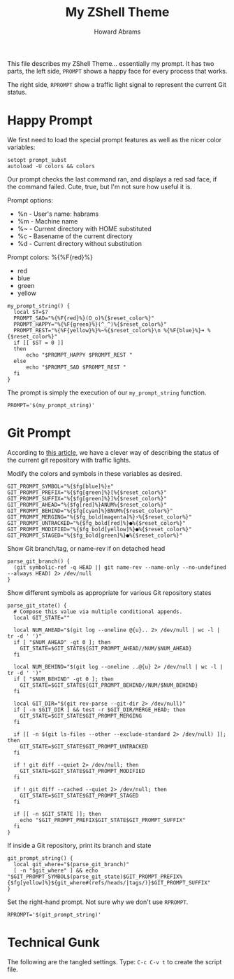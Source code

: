 #+TITLE: My ZShell Theme
#+AUTHOR:    Howard Abrams
#+EMAIL:     howard.abrams@gmail.com

This file describes my ZShell Theme... essentially my prompt.
It has two parts, the left side, =PROMPT= shows a happy face for
every process that works.

The right side, =RPROMPT= show a traffic light signal to represent
the current Git status.

* Happy Prompt

  We first need to load the special prompt features as well as the
  nicer color variables:

#+BEGIN_SRC shell
  setopt prompt_subst
  autoload -U colors && colors
#+END_SRC

  Our prompt checks the last command ran, and displays a red sad
  face, if the command failed. Cute, true, but I'm not sure how
  useful it is.

  Prompt options:
   * %n - User's name: habrams
   * %m - Machine name
   * %~ - Current directory with HOME substituted
   * %c - Basename of the current directory
   * %d - Current directory without substitution

  Prompt colors: %{%F{red}%}
   - red
   - blue
   - green
   - yellow

#+BEGIN_SRC shell
  my_prompt_string() {
    local ST=$?
    PROMPT_SAD="%{%F{red}%}(O_o)%{$reset_color%}"
    PROMPT_HAPPY="%{%F{green}%}(^_^)%{$reset_color%}"
    PROMPT_REST="%{%F{yellow}%}%~%{$reset_color%}\n %{%F{blue}%}➜ %{$reset_color%}"
    if [[ $ST = 0 ]]
    then
        echo "$PROMPT_HAPPY $PROMPT_REST "
    else
        echo "$PROMPT_SAD $PROMPT_REST "
    fi
  }
#+END_SRC

  The prompt is simply the execution of our =my_prompt_string= function.

#+BEGIN_SRC shell
  PROMPT='$(my_prompt_string)'
#+END_SRC

* Git Prompt

   According to [[http://blog.joshdick.net/2012/12/30/my_git_prompt_for_zsh.html][this article]], we have a clever way of describing the
   status of the current git repository with traffic lights.

   Modify the colors and symbols in these variables as desired.

#+BEGIN_SRC shell
  GIT_PROMPT_SYMBOL="%{$fg[blue]%}±"
  GIT_PROMPT_PREFIX="%{$fg[green]%}[%{$reset_color%}"
  GIT_PROMPT_SUFFIX="%{$fg[green]%}]%{$reset_color%}"
  GIT_PROMPT_AHEAD="%{$fg[red]%}ANUM%{$reset_color%}"
  GIT_PROMPT_BEHIND="%{$fg[cyan]%}BNUM%{$reset_color%}"
  GIT_PROMPT_MERGING="%{$fg_bold[magenta]%}⚡︎%{$reset_color%}"
  GIT_PROMPT_UNTRACKED="%{$fg_bold[red]%}●%{$reset_color%}"
  GIT_PROMPT_MODIFIED="%{$fg_bold[yellow]%}●%{$reset_color%}"
  GIT_PROMPT_STAGED="%{$fg_bold[green]%}●%{$reset_color%}"
#+END_SRC

   Show Git branch/tag, or name-rev if on detached head

#+BEGIN_SRC shell
  parse_git_branch() {
    (git symbolic-ref -q HEAD || git name-rev --name-only --no-undefined --always HEAD) 2> /dev/null
  }
#+END_SRC

   Show different symbols as appropriate for various Git repository states

#+BEGIN_SRC shell
  parse_git_state() {
    # Compose this value via multiple conditional appends.
    local GIT_STATE=""

    local NUM_AHEAD="$(git log --oneline @{u}.. 2> /dev/null | wc -l | tr -d ' ')"
    if [ "$NUM_AHEAD" -gt 0 ]; then
      GIT_STATE=$GIT_STATE${GIT_PROMPT_AHEAD//NUM/$NUM_AHEAD}
    fi

    local NUM_BEHIND="$(git log --oneline ..@{u} 2> /dev/null | wc -l | tr -d ' ')"
    if [ "$NUM_BEHIND" -gt 0 ]; then
      GIT_STATE=$GIT_STATE${GIT_PROMPT_BEHIND//NUM/$NUM_BEHIND}
    fi

    local GIT_DIR="$(git rev-parse --git-dir 2> /dev/null)"
    if [ -n $GIT_DIR ] && test -r $GIT_DIR/MERGE_HEAD; then
      GIT_STATE=$GIT_STATE$GIT_PROMPT_MERGING
    fi

    if [[ -n $(git ls-files --other --exclude-standard 2> /dev/null) ]]; then
      GIT_STATE=$GIT_STATE$GIT_PROMPT_UNTRACKED
    fi

    if ! git diff --quiet 2> /dev/null; then
      GIT_STATE=$GIT_STATE$GIT_PROMPT_MODIFIED
    fi

    if ! git diff --cached --quiet 2> /dev/null; then
      GIT_STATE=$GIT_STATE$GIT_PROMPT_STAGED
    fi

    if [[ -n $GIT_STATE ]]; then
      echo "$GIT_PROMPT_PREFIX$GIT_STATE$GIT_PROMPT_SUFFIX"
    fi
  }
#+END_SRC

   If inside a Git repository, print its branch and state

#+BEGIN_SRC shell
  git_prompt_string() {
    local git_where="$(parse_git_branch)"
    [ -n "$git_where" ] && echo "$GIT_PROMPT_SYMBOL$(parse_git_state)$GIT_PROMPT_PREFIX%{$fg[yellow]%}${git_where#(refs/heads/|tags/)}$GIT_PROMPT_SUFFIX"
  }
#+END_SRC

   Set the right-hand prompt. Not sure why we don't use =RPROMPT=.

#+BEGIN_SRC shell
  RPROMPT='$(git_prompt_string)'
#+END_SRC

* Technical Gunk

  The following are the tangled settings. Type: =C-c C-v t=
  to create the script file.

#+DESCRIPTION: A prompt configuration...er, theme for Zsh
#+PROPERTY: header-args:shell :tangle ~/.oh-my-zsh/themes/happiness.zsh-theme :shebang #!/usr/local/bin/zsh
#+PROPERTY: header-args:    :comments org
